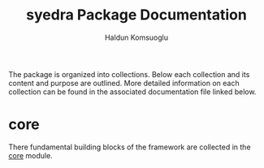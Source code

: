 #+TITLE: syedra Package Documentation
#+AUTHOR: Haldun Komsuoglu

The package is organized into collections. Below each
collection and its content and purpose are outlined. More
detailed information on each collection can be found in the
associated documentation file linked below.
  
* core

There fundamental building blocks of the framework are collected in
the [[file:core.org][core]] module.
